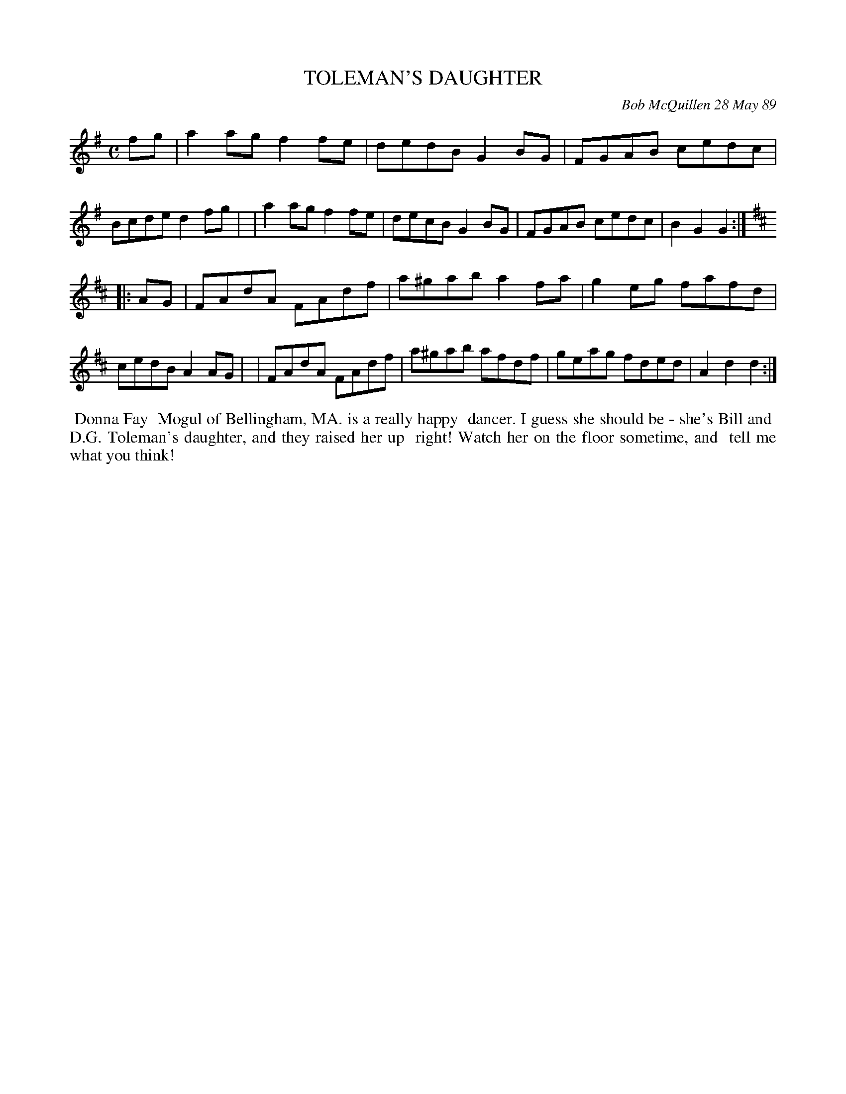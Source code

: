 X: 07113
T: TOLEMAN'S DAUGHTER
C: Bob McQuillen 28 May 89
B: Bob's Note Book 7 #113
%R: reel
Z: 2019 John Chambers <jc:trillian.mit.edu>
M: C
L: 1/8
K: G	% and D
fg \
| a2ag f2fe | dedB G2BG | FGAB cedc | Bcde d2fg |\
| a2ag f2fe | decB G2BG | FGAB cedc | B2G2 G2 :|
K: D
|: AG \
| FAdA FAdf | a^gab a2fa | g2eg fafd | cedB A2AG |\
| FAdA FAdf | a^gab afdf | geag fded | A2d2 d2 :|
%%begintext align
%% Donna Fay
%% Mogul of Bellingham, MA. is a really happy
%% dancer. I guess she should be - she's Bill and
%% D.G. Toleman's daughter, and they raised her up
%% right! Watch her on the floor sometime, and
%% tell me what you think!
%%endtext
